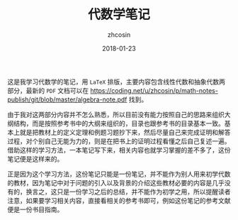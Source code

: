 #+TITLE: 代数学笔记
#+AUTHOR: zhcosin
#+DATE: 2018-01-23

这是我学习代数学的笔记，用 =LaTeX= 排版，主要内容包含线性代数和抽象代数两部分，最新的 =PDF= 文档可以在 [[https://coding.net/u/zhcosin/p/math-notes-publish/git/blob/master/algebra-note.pdf]] 找到。

由于我对这两部分内容并不怎么熟悉，所以目前没有能力按照自己的思路来组织大纲结构，而是按照参考书中的大纲来组织的，目录也跟参考书的目录基本一致。基本上就是把教材上的定义定理和例题习题抄下来，然后尽量自己来完成证明和解答过程，对个别自己无能为力的，则是在把书上的证明过程看懂之后自己复述一遍。借助这样的学习方法，一本笔记写下来，相关内容也就学习掌握的差不多了，这份笔记便是这样来的。

正是因为这个学习方法，这份笔记只能是一份笔记，并不能作为别人用来初学代数的教材，因为笔记中对于问题的引入以及背景的介绍这些教材必要的内容是几乎没有的，换言之，这只是一份学习之后的总结，并不能作为初学之用，所以提醒读者注意，如果要学习相关内容，直接看相关的参考书即可，例如这份笔记的参考文献便是一份书目指南。


